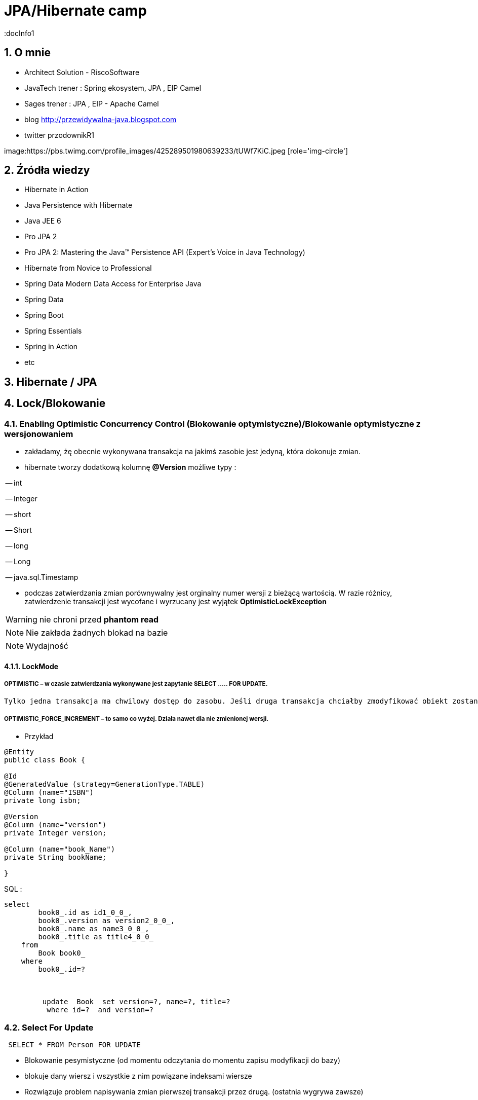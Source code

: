 = JPA/Hibernate camp
:docInfo1
:numbered:
:icons: font
:pagenums:
:imagesdir: img
:iconsdir: ./icons
:stylesdir: ./styles
:scriptsdir: ./js

:image-link: https://pbs.twimg.com/profile_images/425289501980639233/tUWf7KiC.jpeg
ifndef::sourcedir[:sourcedir: ./src/main/java/]
ifndef::resourcedir[:resourcedir: ./src/main/resources/]
ifndef::imgsdir[:imgsdir: ./../img]
:source-highlighter: coderay


== O mnie
* Architect Solution - RiscoSoftware 
* JavaTech trener : Spring ekosystem, JPA , EIP Camel 
* Sages trener : JPA , EIP - Apache Camel 
* blog link:http://przewidywalna-java.blogspot.com[]
* twitter przodownikR1

image:{image-link} [role='img-circle']

== Źródła wiedzy 
 - Hibernate in Action
 - Java Persistence with Hibernate
 - Java JEE 6
 - Pro JPA 2
 - Pro JPA 2: Mastering the Java(TM) Persistence API (Expert's Voice in Java Technology)
 - Hibernate from Novice to Professional 
 - Spring Data Modern Data Access for Enterprise Java
 - Spring Data
 - Spring Boot
 - Spring Essentials
 - Spring in Action
 - etc 

== Hibernate / JPA

== Lock/Blokowanie

=== Enabling Optimistic Concurrency Control (Blokowanie optymistyczne)/Blokowanie  optymistyczne z  wersjonowaniem

- zakładamy, żę obecnie wykonywana transakcja na jakimś zasobie jest jedyną, która dokonuje zmian.
 
- hibernate tworzy dodatkową kolumnę **@Version** możliwe typy : 
 
-- int
 
-- Integer

-- short

-- Short

-- long

-- Long

-- java.sql.Timestamp

  - podczas zatwierdzania zmian porównywalny jest orginalny numer wersji z bieżącą wartością. W razie różnicy, zatwierdzenie transakcji jest wycofane i wyrzucany jest wyjątek
 **OptimisticLockException**
 
WARNING: nie chroni przed  **phantom read**
  
NOTE: Nie zakłada żadnych blokad na bazie

NOTE: Wydajność 

==== LockMode

===== OPTIMISTIC – w czasie zatwierdzania wykonywane jest zapytanie SELECT ….. FOR UPDATE. 
     Tylko jedna transakcja ma chwilowy dostęp do zasobu. Jeśli druga transakcja chciałby zmodyfikować obiekt zostanie wyrzucony wyjątek

=====  OPTIMISTIC_FORCE_INCREMENT – to samo co wyżej. Działa nawet dla nie zmienionej wersji.

*** Przykład

[source,java]
----

@Entity 
public class Book {
 
@Id
@GeneratedValue (strategy=GenerationType.TABLE)
@Column (name="ISBN")
private long isbn;
 
@Version
@Column (name="version")
private Integer version;
 
@Column (name="book_Name")
private String bookName;

}

----

SQL : 

[source, sql]
----
select
        book0_.id as id1_0_0_,
        book0_.version as version2_0_0_,
        book0_.name as name3_0_0_,
        book0_.title as title4_0_0_ 
    from
        Book book0_ 
    where
        book0_.id=?
       
       
       
         update  Book  set version=?, name=?, title=? 
          where id=?  and version=?
----

=== Select For Update

[source,sql]
----
 SELECT * FROM Person FOR UPDATE
----
** Blokowanie pesymistyczne (od momentu odczytania do momentu zapisu modyfikacji do bazy)

** blokuje dany wiersz i wszystkie z nim powiązane indeksami wiersze

** Rozwiązuje problem napisywania zmian pierwszej transakcji przez drugą. (ostatnia wygrywa zawsze)


=== Using Pessimistic Concurrency Control / Blokowanie pesymistyczne

- mechanizm umiemożliwiający współbieżny dostęp do konkretnego zasobu.
- zakładana w momencie odczytu danych aż do zakończenia transakcji
- zakładana na wiersz w momencie odczytu (Select .... For Update )


NOTE:  prostszy kod bez @Version

WARNING: locki na bazie
 

CAUTION: Nie jest to najlepszy wybór dla wysoce współbieżnej aplikacji. Powoduje istotny spadek wydajności. Możemy liczyć się z zakleszczeniami (deadlock).

    **READ** - blokowanie na odczyt (ochrona przed dirty reads i  unrepeatable reads)
     Zakładany automatycznie gdy Hibernate odczytuje dane przy poziomie izolacji Repeatable Read or Serializable isolation level.
     
    **WRITE** - blokowanie na zapis (ochrona przed dirty reads i  unrepeatable reads)
     Zakładany automatycznie, gdy Hibernate wstawia lub aktualizuje wiersz
     
=== PESSIMISTIC_READ 

** **Blokada do odczytu** -  uniemożliwia innym transakcjom zmienianie odczytywanych danych w przedziale rozpoczęcia transakcji aż do jej końca
** zapewnia odczyty niepowtarzalne
** inne transakcje mogą odczytywać dane będące w obrębie blokady ale nie mogą ich modyfikować.

=== PESSIMISTIC_WRITE

** **Blokada do zapisu** - wykorzystywana jest do celów aktualizacji. Uniemożliwia innym transakcjom zmieniania danych w obrębie
 transakcji, ale umożliwia umożliwia brudne odczyty pozostałym transakcją, które mogą wykorzystywać nasze dane.

 
      

==== LockMode - blokada dla konkretnego elementu

===== LockMode.NONE
 
**  nie wykonuj zapytania chyba, że obiektu nie ma w buforze. Pominięcie poziomów buforowania i przejście do bazy danych.
**    Czytaj z bazy danych tylko wtedy gdy obiekt nie istnieje w buforze

===== LockMode.READ

** pomiń oba poziomy buforowania i dokonaj sprawdzenia wersji , aby sprawdzić czy dane w pamięci są takie same jak bazie
**   Czytaj z bazy niezależnie od zawartości bufora  


===== LockMode.WRITE

 ** uzyskiwany automatycznie , gdy zarządca trwałości zapisał dane do wiersza aktualnej transakcji
 ** **LockMode.WRITE** jest zakładany automatycznie, gdy Hibernate wstawia lub aktualizuje wiersz
 
 
===== LockMode.UPGRADE

 ** pomija poziomy buforowania, dokonuje sprawdzenia wersji i uzyskuje blokadę pesymistyczną na poziomie bazy
 ** **LockMode.UPGRADE** może być założony, gdy użytkownik użyje SELECT ... FOR UPDATE w bazie wspierającej tą składnie.
 ** żaden inna transakcja nie może zmodyfikować rekordu
 
 
===== LockMode.UPGRADE_NOWAIT

 ** do samo co przy **UPGRADE** ale stosuje zapytanie SELECT ... FOR UPDATE NOWAIT . Wyłącza to czekanie na zwolnienie blokad dotyczących wpółbieżności i natychmiastowe 
 zgłoszenie wyjątku , jeśli blokady nie udało się uzyskać.
 ** LockMode.UPGRADE_NOWAIT może być założony, gdy użytkownik użyje SELECT ... FOR UPDATE NOWAIT w bazie Oracle.
 
 
[source,java]
----
public Object load(Class theClass, Serializable id, LockMode lockMode) throws HibernateException 
public Object load(String entityName, Serializable id, LockMode lockMode) throws HibernateException
----
 
 
==== Blokowanie pojedyńczych encji

*** Przykład

[source,java]
----
User user = em.find(User.class, 4L);
em.lock(user, LockModeType.PESSIMISTIC_WRITE);
//lub
User user = em.find(User.class, 4L, LockModeType.PESSIMISTIC_WRITE);
---- 

==== Blokowanie wszystkich encji zwracanych przez kwerende

*** Przykład

[source,java]
----
String statement = ....
TypedQuery<User> query = em.createQuery(statement, User.class);
query.setLockMode(LockModeType.PESSIMISTIC_READ);
List<User> users = query.getResultList();
----
 
== Linki 
lock hibernate : http://docs.jboss.org/hibernate/orm/5.0/devguide/en-US/html/ch05.html

hibernate-locking-patterns https://dzone.com/articles/hibernate-locking-patterns-%E2%80%93 
 

